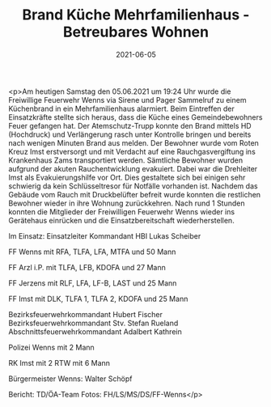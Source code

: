 #+TITLE: Brand Küche Mehrfamilienhaus - Betreubares Wohnen
#+DATE: 2021-06-05
#+FACEBOOK_URL: https://facebook.com/ffwenns/posts/5688861407855604

<p>Am heutigen Samstag den 05.06.2021 um 19:24 Uhr wurde die Freiwillige Feuerwehr Wenns via Sirene und Pager Sammelruf zu einem Küchenbrand in ein Mehrfamilienhaus alarmiert. 
Beim Eintreffen der Einsatzkräfte stellte sich heraus, dass die Küche eines Gemeindebewohners Feuer gefangen hat. Der Atemschutz-Trupp konnte den Brand mittels HD (Hochdruck) und Verlängerung rasch unter Kontrolle bringen und bereits nach wenigen Minuten Brand aus melden. Der Bewohner wurde vom Roten Kreuz Imst erstversorgt und mit Verdacht auf eine Rauchgasvergiftung ins Krankenhaus Zams transportiert werden. Sämtliche Bewohner wurden aufgrund der akuten Rauchentwicklung evakuiert. Dabei war die Drehleiter Imst als Evakuierungshilfe vor Ort. Dies gestaltete sich bei einigen sehr schwierig da kein Schlüsseltresor für Notfälle vorhanden ist. Nachdem das Gebäude vom Rauch mit Druckbelüfter befreit wurde konnten die restlichen Bewohner wieder in ihre Wohnung zurückkehren. Nach rund 1 Stunden konnten die Mitglieder der Freiwilligen Feuerwehr Wenns wieder ins Gerätehaus einrücken und die Einsatzbereitschaft wiederherstellen. 

Im Einsatz:
Einsatzleiter Kommandant HBI Lukas Scheiber 

FF Wenns mit 
RFA, TLFA, LFA, MTFA und 50 Mann

FF Arzl i.P. mit 
TLFA, LFB, KDOFA und 27 Mann

FF Jerzens mit 
RLF, LFA, LF-B, LAST und 25 Mann

FF Imst mit
DLK, TLFA 1, TLFA 2, KDOFA und 25 Mann

Bezirksfeuerwehrkommandant Hubert Fischer
Bezirksfeuerwehrkommandant Stv. Stefan Rueland
Abschnittsfeuerwehrkommandant Adalbert Kathrein

Polizei Wenns mit 2 Mann

RK Imst mit 
2 RTW mit 6 Mann

Bürgermeister Wenns: Walter Schöpf

Bericht: TD/ÖA-Team
Fotos: FH/LS/MS/DS/FF-Wenns</p>
